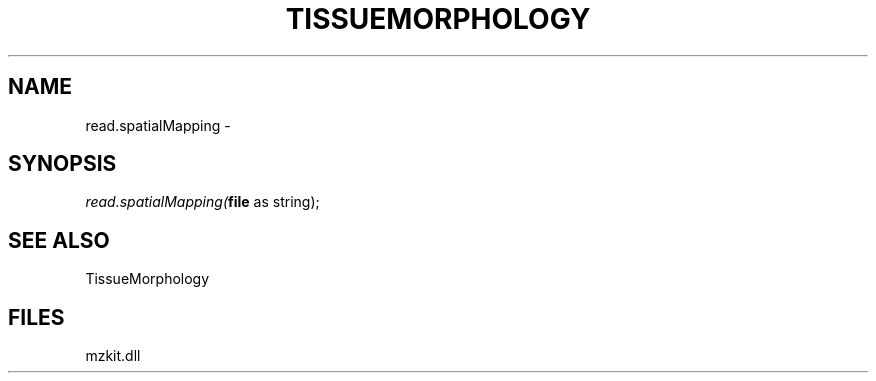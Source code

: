 .\" man page create by R# package system.
.TH TISSUEMORPHOLOGY 1 2000-Jan "read.spatialMapping" "read.spatialMapping"
.SH NAME
read.spatialMapping \- 
.SH SYNOPSIS
\fIread.spatialMapping(\fBfile\fR as string);\fR
.SH SEE ALSO
TissueMorphology
.SH FILES
.PP
mzkit.dll
.PP
